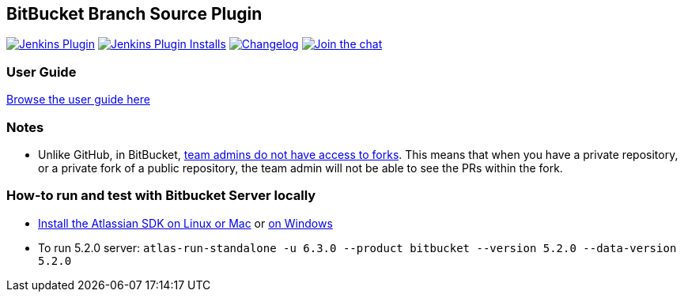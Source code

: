 == BitBucket Branch Source Plugin

image:https://img.shields.io/jenkins/plugin/v/cloudbees-bitbucket-branch-source["Jenkins Plugin", link="https://plugins.jenkins.io/cloudbees-bitbucket-branch-source"]
image:https://img.shields.io/jenkins/plugin/i/cloudbees-bitbucket-branch-source?color=blue["Jenkins Plugin Installs", link="https://plugins.jenkins.io/cloudbees-bitbucket-branch-source"]
image:https://img.shields.io/github/release/jenkinsci/bitbucket-branch-source-plugin.svg?label=changelog["Changelog", link="https://github.com/jenkinsci/bitbucket-branch-source-plugin/releases/latest"]
image:https://badges.gitter.im/Join%20Chat.svg["Join the chat",link="https://gitter.im/jenkinsci/bitbucket-branch-source-plugin?utm_source=badge&utm_medium=badge&utm_campaign=pr-badge&utm_content=badge"]

=== User Guide

link:./docs/USER_GUIDE.adoc[Browse the user guide here]

=== Notes

* Unlike GitHub, in BitBucket, https://bitbucket.org/site/master/issues/4828/team-admins-dont-have-read-access-to-forks[team admins do not have access to forks].
This means that when you have a private repository, or a private fork of a public repository, the team admin will not be able to see the PRs within the fork.

=== How-to run and test with Bitbucket Server locally

* https://developer.atlassian.com/server/framework/atlassian-sdk/install-the-atlassian-sdk-on-a-linux-or-mac-system/[Install the Atlassian SDK on Linux or Mac] or https://developer.atlassian.com/server/framework/atlassian-sdk/install-the-atlassian-sdk-on-a-windows-system/[on Windows]
* To run 5.2.0 server: `atlas-run-standalone -u 6.3.0 --product bitbucket --version 5.2.0 --data-version 5.2.0`

